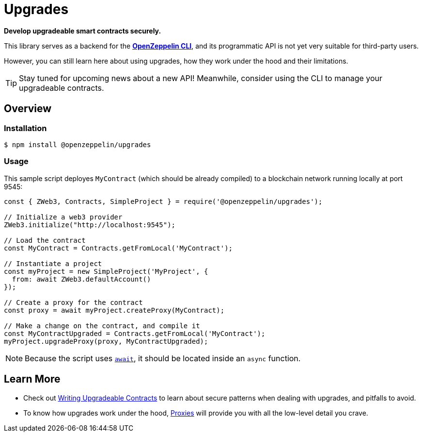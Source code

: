 = Upgrades

*Develop upgradeable smart contracts securely.*

This library serves as a backend for the xref:cli::index.adoc[*OpenZeppelin CLI*], and its programmatic API is not yet very suitable for third-party users.

However, you can still learn here about using upgrades, how they work under the hood and their limitations.

TIP: Stay tuned for upcoming news about a new API! Meanwhile, consider using the CLI to manage your upgradeable contracts.

== Overview

=== Installation

```console
$ npm install @openzeppelin/upgrades
```

=== Usage

This sample script deployes `MyContract` (which should be already compiled) to a blockchain network running locally at port 9545:

```javascript
const { ZWeb3, Contracts, SimpleProject } = require('@openzeppelin/upgrades');

// Initialize a web3 provider
ZWeb3.initialize("http://localhost:9545");

// Load the contract
const MyContract = Contracts.getFromLocal('MyContract');

// Instantiate a project
const myProject = new SimpleProject('MyProject', {
  from: await ZWeb3.defaultAccount()
});

// Create a proxy for the contract
const proxy = await myProject.createProxy(MyContract);

// Make a change on the contract, and compile it
const MyContractUpgraded = Contracts.getFromLocal('MyContract');
myProject.upgradeProxy(proxy, MyContractUpgraded);
```

NOTE: Because the script uses https://developer.mozilla.org/en-US/docs/Web/JavaScript/Reference/Operators/await[`await`], it should be located inside an `async` function.

== Learn More

 * Check out xref:writing-upgradeable.adoc[Writing Upgradeable Contracts] to learn about secure patterns when dealing with upgrades, and pitfalls to avoid.
 * To know how upgrades work under the hood, xref:proxies.adoc[Proxies] will provide you with all the low-level detail you crave.
